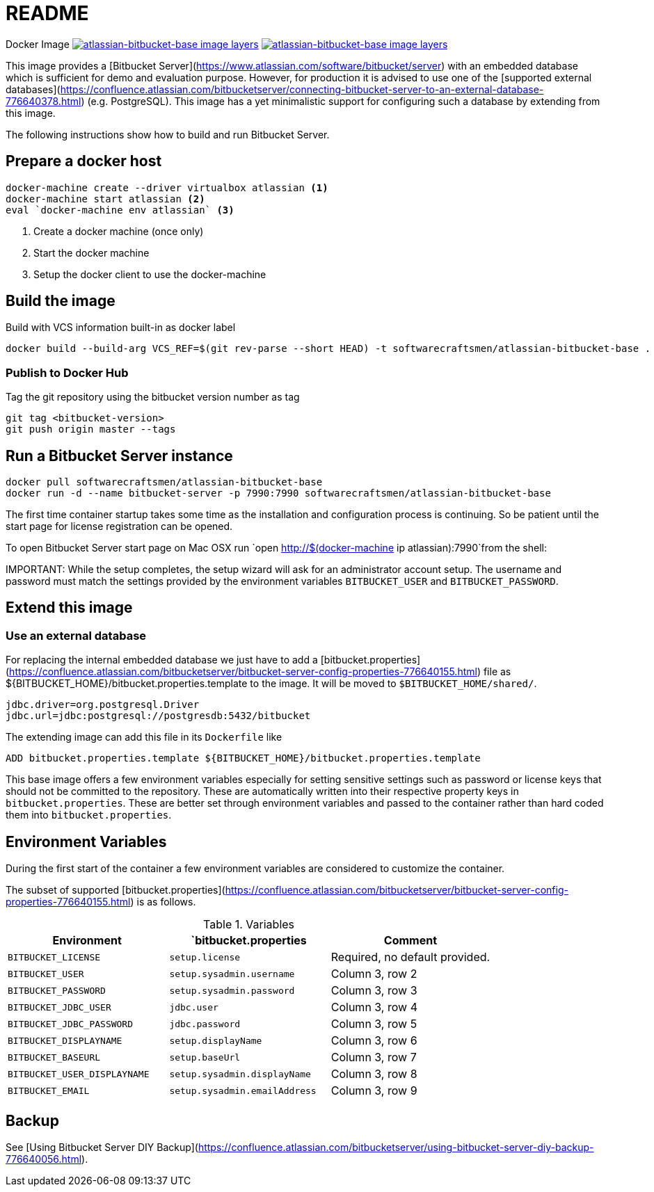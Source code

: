 = README

Docker Image image:https://images.microbadger.com/badges/image/softwarecraftsmen/atlassian-bitbucket-base.svg[link="https://microbadger.com/images/softwarecraftsmen/atlassian-bitbucket-base" alt="atlassian-bitbucket-base image layers"]
image:https://images.microbadger.com/badges/version/softwarecraftsmen/atlassian-bitbucket-base.svg[link="https://microbadger.com/images/softwarecraftsmen/atlassian-bitbucket-base" alt="atlassian-bitbucket-base image layers"]

This image provides a [Bitbucket Server](https://www.atlassian.com/software/bitbucket/server) with an embedded database which is sufficient for demo and evaluation purpose.
However, for production it is advised to use one of the [supported external databases](https://confluence.atlassian.com/bitbucketserver/connecting-bitbucket-server-to-an-external-database-776640378.html) (e.g. PostgreSQL). This image has a yet minimalistic support for configuring such a database by extending from this image.

The following instructions show how to build and run Bitbucket Server.

== Prepare a docker host

[source,shell]
----
docker-machine create --driver virtualbox atlassian <1>
docker-machine start atlassian <2>
eval `docker-machine env atlassian` <3>
----
1. Create a docker machine (once only)
2. Start the docker machine
3. Setup the docker client to use the docker-machine

== Build the image

.Build with VCS information built-in as docker label

[source,shell]
----
docker build --build-arg VCS_REF=$(git rev-parse --short HEAD) -t softwarecraftsmen/atlassian-bitbucket-base .
----

=== Publish to Docker Hub

Tag the git repository using the bitbucket version number as tag

[source,shell]
----
git tag <bitbucket-version>
git push origin master --tags
----

== Run a Bitbucket Server instance

[source,shell]
----
docker pull softwarecraftsmen/atlassian-bitbucket-base
docker run -d --name bitbucket-server -p 7990:7990 softwarecraftsmen/atlassian-bitbucket-base
----

The first time container startup takes some time as the installation and configuration process is continuing.
So be patient until the start page for license registration can be opened.

To open Bitbucket Server start page on Mac OSX run `open http://$(docker-machine ip atlassian):7990`from the shell:

IMPORTANT:
While the setup completes, the setup wizard will ask for an administrator account setup.
The username and password must match the settings provided by the environment variables `BITBUCKET_USER` and `BITBUCKET_PASSWORD`.

== Extend this image

=== Use an external database

For replacing the internal embedded database we just have to add a [bitbucket.properties](https://confluence.atlassian.com/bitbucketserver/bitbucket-server-config-properties-776640155.html) file as ${BITBUCKET_HOME}/bitbucket.properties.template to the image.
It will be moved to `$BITBUCKET_HOME/shared/`.

[source,shell]
----
jdbc.driver=org.postgresql.Driver
jdbc.url=jdbc:postgresql://postgresdb:5432/bitbucket
----

The extending image can add this file in its `Dockerfile` like

[source,shell]
----
ADD bitbucket.properties.template ${BITBUCKET_HOME}/bitbucket.properties.template
----

This base image offers a few environment variables especially for setting sensitive settings such as password or license keys that should not be committed to the repository. These are automatically written into their respective property keys in `bitbucket.properties`.
These are better set through environment variables and passed to the container rather than hard coded them into `bitbucket.properties`.

== Environment Variables

During the first start of the container a few environment variables are considered to customize the container.

The subset of supported [bitbucket.properties](https://confluence.atlassian.com/bitbucketserver/bitbucket-server-config-properties-776640155.html) is as follows.



.Variables
|===
|Environment |`bitbucket.properties |Comment

|`BITBUCKET_LICENSE`
|`setup.license`
|Required, no default provided.

|`BITBUCKET_USER`
|`setup.sysadmin.username`
|Column 3, row 2

|`BITBUCKET_PASSWORD`
|`setup.sysadmin.password`
|Column 3, row 3

|`BITBUCKET_JDBC_USER`
|`jdbc.user`
|Column 3, row 4

|`BITBUCKET_JDBC_PASSWORD`
|`jdbc.password`
|Column 3, row 5

|`BITBUCKET_DISPLAYNAME`
|`setup.displayName`
|Column 3, row 6

|`BITBUCKET_BASEURL`
|`setup.baseUrl`
|Column 3, row 7

|`BITBUCKET_USER_DISPLAYNAME`
|`setup.sysadmin.displayName`
|Column 3, row 8

|`BITBUCKET_EMAIL`
|`setup.sysadmin.emailAddress`
|Column 3, row 9
|===

== Backup

See [Using Bitbucket Server DIY Backup](https://confluence.atlassian.com/bitbucketserver/using-bitbucket-server-diy-backup-776640056.html).
